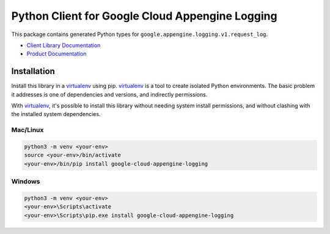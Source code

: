 Python Client for Google Cloud Appengine Logging
=======================================================

|ga| |pypi| |versions|

This package contains generated Python types for ``google.appengine.logging.v1.request_log``.

- `Client Library Documentation`_
- `Product Documentation`_

.. |ga| image:: https://img.shields.io/badge/support-ga-gold.svg
   :target: https://github.com/googleapis/google-cloud-python/blob/main/README.rst#ga-support
.. |pypi| image:: https://img.shields.io/pypi/v/google-cloud-appengine-logging.svg
   :target: https://pypi.org/project/google-cloud-appengine-logging/
.. |versions| image:: https://img.shields.io/pypi/pyversions/google-cloud-appengine-logging.svg
   :target: https://pypi.org/project/google-cloud-appengine-logging/
.. _Client Library Documentation: https://cloud.google.com/python/docs/reference/appenginelogging/latest
.. _Product Documentation:  https://cloud.google.com/logging/docs/reference/v2/rpc/google.appengine.logging.v1


Installation
~~~~~~~~~~~~

Install this library in a `virtualenv`_ using pip. `virtualenv`_ is a tool to
create isolated Python environments. The basic problem it addresses is one of
dependencies and versions, and indirectly permissions.

With `virtualenv`_, it's possible to install this library without needing system
install permissions, and without clashing with the installed system
dependencies.

.. _`virtualenv`: https://virtualenv.pypa.io/en/latest/


Mac/Linux
^^^^^^^^^

.. code-block:: console

    python3 -m venv <your-env>
    source <your-env>/bin/activate
    <your-env>/bin/pip install google-cloud-appengine-logging


Windows
^^^^^^^

.. code-block:: console

    python3 -m venv <your-env>
    <your-env>\Scripts\activate
    <your-env>\Scripts\pip.exe install google-cloud-appengine-logging
